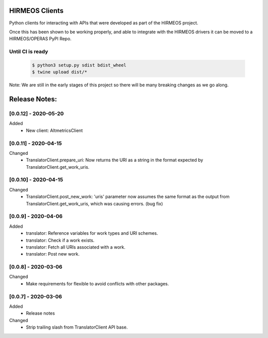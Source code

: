 HIRMEOS Clients
===============

Python clients for interacting with APIs that were developed as part of the
HIRMEOS project.

Once this has been shown to be working properly, and able to integrate with the
HIRMEOS drivers it can be moved to a HIRMEOS/OPERAS PyPI Repo.


Until CI is ready
-----------------
  .. code-block:: bash

    $ python3 setup.py sdist bdist_wheel
    $ twine upload dist/*


Note: We are still in the early stages of this project so there will be many
breaking changes as we go along.

Release Notes:
==============

[0.0.12] - 2020-05-20
---------------------
Added
 - New client: AltmetricsClient


[0.0.11] - 2020-04-15
---------------------
Changed
 - TranslatorClient.prepare_uri: Now returns the URI as a string in the format
   expected by TranslatorClient.get_work_uris. 


[0.0.10] - 2020-04-15
---------------------
Changed
 - TranslatorClient.post_new_work: 'uris' parameter now assumes the same format
   as the output from TranslatorClient.get_work_uris, which was causing errors.
   (bug fix)


[0.0.9] - 2020-04-06
---------------------
Added
 - translator: Reference variables for work types and URI schemes.
 - translator: Check if a work exists.
 - translator: Fetch all URIs associated with a work.
 - translator: Post new work.


[0.0.8] - 2020-03-06
---------------------
Changed
 - Make requirements for flexible to avoid conflicts with other packages.


[0.0.7] - 2020-03-06
---------------------

Added
 - Release notes

Changed
 - Strip trailing slash from TranslatorClient API base.
